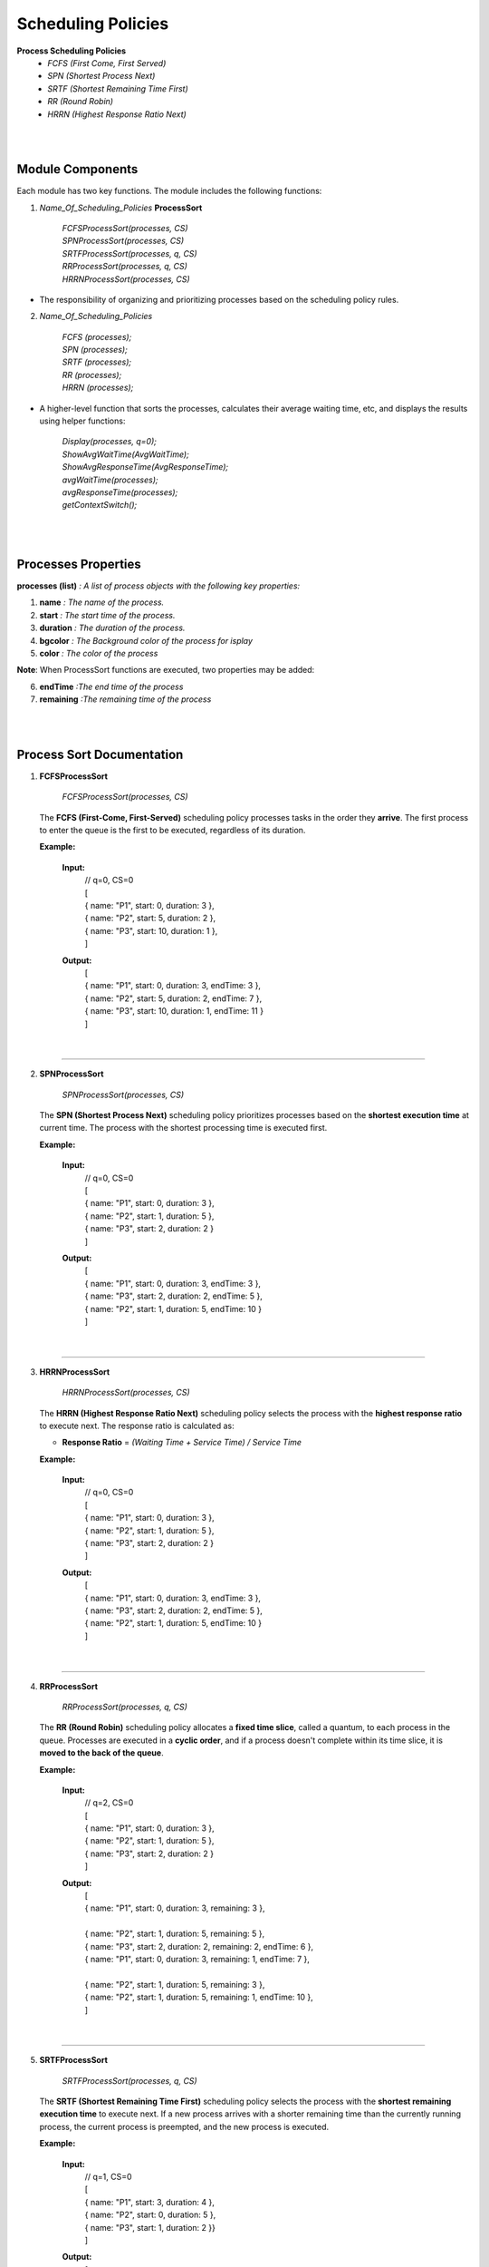 Scheduling Policies
======================

**Process Scheduling Policies**  
    *  `FCFS (First Come, First Served)`  
    *  `SPN (Shortest Process Next)`  
    *  `SRTF (Shortest Remaining Time First)`  
    *  `RR (Round Robin)`  
    *  `HRRN (Highest Response Ratio Next)`   


|
|

Module Components
-----------------

Each module has two key functions. The module includes the following functions:

1. `Name_Of_Scheduling_Policies` **ProcessSort**

    |   `FCFSProcessSort(processes, CS)`
    |   `SPNProcessSort(processes, CS)`
    |   `SRTFProcessSort(processes, q, CS)` 
    |   `RRProcessSort(processes, q, CS)` 
    |   `HRRNProcessSort(processes, CS)` 

* The responsibility of organizing and prioritizing processes based on the scheduling policy rules.

2. `Name_Of_Scheduling_Policies`

    |   `FCFS (processes);`
    |   `SPN (processes);`
    |   `SRTF (processes);` 
    |   `RR (processes);` 
    |   `HRRN (processes);`

*  A higher-level function that sorts the processes, calculates their average waiting time, etc, and displays the results using helper functions:

    |   `Display(processes, q=0);` 
    |   `ShowAvgWaitTime(AvgWaitTime);`
    |   `ShowAvgResponseTime(AvgResponseTime);`
    |   `avgWaitTime(processes);` 
    |   `avgResponseTime(processes);`
    |   `getContextSwitch();`

|
|

Processes Properties
--------------------


**processes (list)** `: A list of process objects with the following key properties:`

1.  **name** `: The name of the process.`
2.  **start** `: The start time of the process.`
3.  **duration** `: The duration of the process.`
4.  **bgcolor** `: The Background color of the process for isplay` 
5.  **color** `: The color of the process`

**Note**: When  ProcessSort functions are executed, two properties may be added:

6. **endTime** `:The end time of the process`
7. **remaining** `:The remaining time of the process`

|
|

Process Sort Documentation
--------------------------

1.  **FCFSProcessSort**


        `FCFSProcessSort(processes, CS)`

    The **FCFS (First-Come, First-Served)** scheduling policy processes tasks in the order they **arrive**. The first process to enter the queue is the first to be executed, regardless of its duration.

    **Example:**

    
        **Input:**
              | // q=0, CS=0 
              | [
              | { name: "P1", start: 0, duration: 3 },
              | { name: "P2", start: 5, duration: 2 },
              | { name: "P3", start: 10, duration: 1 },
              | ]     
        **Output:**
              | [
              | { name: "P1", start: 0, duration: 3, endTime: 3 },
              | { name: "P2", start: 5, duration: 2, endTime: 7 },
              | { name: "P3", start: 10, duration: 1, endTime: 11 }
              | ]

|

--------------------------------------------------------------------------

2.  **SPNProcessSort**


        `SPNProcessSort(processes, CS)`

    The **SPN (Shortest Process Next)** scheduling policy prioritizes processes based on the **shortest execution time** at current time. The process with the shortest processing time is executed first.

    **Example:**

    
        **Input:**
              | // q=0, CS=0 
              | [
              | { name: "P1", start: 0, duration: 3 },
              | { name: "P2", start: 1, duration: 5 },
              | { name: "P3", start: 2, duration: 2 }
              | ]     
        **Output:**
              | [
              | { name: "P1", start: 0, duration: 3, endTime: 3 },
              | { name: "P3", start: 2, duration: 2, endTime: 5 },
              | { name: "P2", start: 1, duration: 5, endTime: 10 }
              | ]

|

---------------------------------------------------------------

3.  **HRRNProcessSort**


        `HRRNProcessSort(processes, CS)`

    The **HRRN (Highest Response Ratio Next)** scheduling policy selects the process with the **highest response ratio** to execute next. The response ratio is calculated as:
    
    * **Response Ratio** = `(Waiting Time + Service Time) / Service Time`


    **Example:**

    
        **Input:**
              | // q=0, CS=0 
              | [
              | { name: "P1", start: 0, duration: 3 },
              | { name: "P2", start: 1, duration: 5 },
              | { name: "P3", start: 2, duration: 2 }
              | ]     
        **Output:**
              | [
              | { name: "P1", start: 0, duration: 3, endTime: 3 },
              | { name: "P3", start: 2, duration: 2, endTime: 5 },
              | { name: "P2", start: 1, duration: 5, endTime: 10 }
              | ]

|

---------------------------------------------------------------

4.  **RRProcessSort**


        `RRProcessSort(processes, q, CS)`

    The **RR (Round Robin)** scheduling policy allocates a **fixed time slice**, called a quantum, to each process in the queue. Processes are executed in a **cyclic order**, and if a process doesn't complete within its time slice, it is **moved to the back of the queue**.

    **Example:**
        
    
        **Input:**
              | // q=2, CS=0 
              | [
              | { name: "P1", start: 0, duration: 3 },
              | { name: "P2", start: 1, duration: 5 },
              | { name: "P3", start: 2, duration: 2 }
              | ]     
        **Output:**
              | [
              | { name: "P1", start: 0, duration: 3, remaining: 3 },
              |
              | { name: "P2", start: 1, duration: 5, remaining: 5 },
              | { name: "P3", start: 2, duration: 2, remaining: 2, endTime: 6 },
              | { name: "P1", start: 0, duration: 3, remaining: 1, endTime: 7 },
              | 
              | { name: "P2", start: 1, duration: 5, remaining: 3 },
              | { name: "P2", start: 1, duration: 5, remaining: 1, endTime: 10 },
              | ]

|

---------------------------------------------------------------

5.  **SRTFProcessSort**


        `SRTFProcessSort(processes, q, CS)`

    The **SRTF (Shortest Remaining Time First)** scheduling policy selects the process with the **shortest remaining execution time** to execute next. If a new process arrives with a shorter remaining time than the currently running process, the current process is preempted, and the new process is executed.
    
    **Example:**

    
        **Input:**
              | // q=1, CS=0 
              | [
              | { name: "P1", start: 3, duration: 4 },
              | { name: "P2", start: 0, duration: 5 },
              | { name: "P3", start: 1, duration: 2 }}
              | ]     
        **Output:**
              | [
              | { name: "P2", start: 0, duration: 5, remaining: 5 },
              |
              | /* arrive process with a shorter remaining time than the currently running process*/
              |
              | { name: "P3", start: 1, duration: 2, remaining: 2 },
              | { name: "P3", start: 1, duration: 2, remaining: 1, endTime: 3 },
              | 
              | { name: "P2", start: 0, duration: 5, remaining: 4 },
              | { name: "P2", start: 0, duration: 5, remaining: 3 },
              | { name: "P2", start: 0, duration: 5, remaining: 2 },
              | { name: "P2", start: 0, duration: 5, remaining: 1, endTime: 7 },
              | 
              | { name: "P1", start: 3, duration: 4, remaining: 4 },
              | { name: "P1", start: 3, duration: 4, remaining: 3 },
              | { name: "P1", start: 3, duration: 4, remaining: 2 },
              | { name: "P1", start: 3, duration: 4, remaining: 1, endTime: 11 },
              | ]

|

Diagram
-----------------------

**FCFS, SPN, HRRN structures of modules are the same :**

.. image:: Diagrams/FCFS.drawio.svg


|
|

**RR**

.. image:: Diagrams/RR.drawio.svg

|
|

**SRTF**

.. image:: Diagrams/SRTF.drawio.svg
